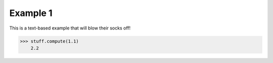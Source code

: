 Example 1
=========

This is a text-based example that will blow their socks off!

.. code:: console

    >>> stuff.compute(1.1)
        2.2

